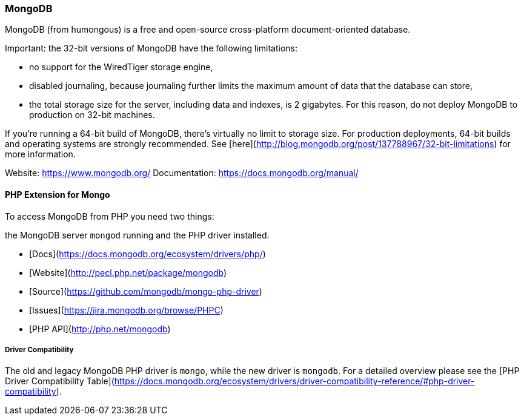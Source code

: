 === MongoDB

MongoDB (from humongous) is a free and open-source cross-platform document-oriented database. 

Important: the 32-bit versions of MongoDB have the following limitations:

* no support for the WiredTiger storage engine,
* disabled journaling, because journaling further limits the maximum amount of data that the database can store,
* the total storage size for the server, including data and indexes, is 2 gigabytes. 
  For this reason, do not deploy MongoDB to production on 32-bit machines.

If you’re running a 64-bit build of MongoDB, there’s virtually no limit to storage size. 
For production deployments, 64-bit builds and operating systems are strongly recommended. 
See [here](http://blog.mongodb.org/post/137788967/32-bit-limitations) for more information.

Website:        https://www.mongodb.org/
Documentation:  https://docs.mongodb.org/manual/

==== PHP Extension for Mongo

To access MongoDB from PHP you need two things:

the MongoDB server `mongod` running and the PHP driver installed.

* [Docs](https://docs.mongodb.org/ecosystem/drivers/php/)
* [Website](http://pecl.php.net/package/mongodb)
* [Source](https://github.com/mongodb/mongo-php-driver)
* [Issues](https://jira.mongodb.org/browse/PHPC)
* [PHP API](http://php.net/mongodb)

===== Driver Compatibility

The old and legacy MongoDB PHP driver is `mongo`, while the new driver is `mongodb`.
For a detailed overview please see the [PHP Driver Compatibility Table](https://docs.mongodb.org/ecosystem/drivers/driver-compatibility-reference/#php-driver-compatibility).

